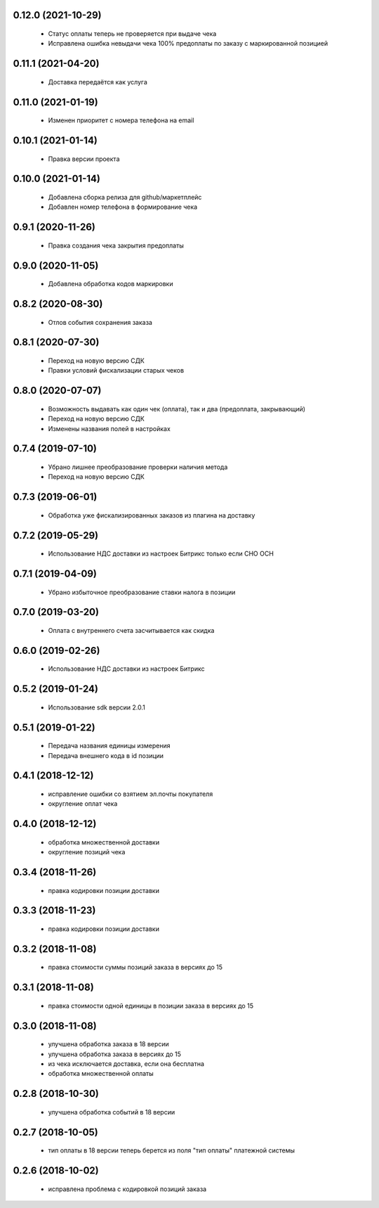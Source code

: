 0.12.0 (2021-10-29)
==================
  - Статус оплаты теперь не проверяется при выдаче чека
  - Исправлена ошибка невыдачи чека 100% предоплаты по заказу с маркированной позицией

0.11.1 (2021-04-20)
==================
  - Доставка передаётся как услуга

0.11.0 (2021-01-19)
==================
  - Изменен приоритет с номера телефона на email

0.10.1 (2021-01-14)
==================
  - Правка версии проекта

0.10.0 (2021-01-14)
==================
  - Добавлена сборка релиза для github/маркетплейс
  - Добавлен номер телефона в формирование чека

0.9.1 (2020-11-26)
==================
  - Правка создания чека закрытия предоплаты

0.9.0 (2020-11-05)
==================
  - Добавлена обработка кодов маркировки

0.8.2 (2020-08-30)
==================
  - Отлов события сохранения заказа

0.8.1 (2020-07-30)
==================
  - Переход на новую версию СДК
  - Правки условий фискализации старых чеков

0.8.0 (2020-07-07)
==================
  - Возможность выдавать как один чек (оплата), так и два (предоплата, закрывающий)
  - Переход на новую версию СДК
  - Изменены названия полей в настройках

0.7.4 (2019-07-10)
==================
  - Убрано лишнее преобразование проверки наличия метода
  - Переход на новую версию СДК

0.7.3 (2019-06-01)
==================
  - Обработка уже фискализированных заказов из плагина на доставку

0.7.2 (2019-05-29)
==================
  - Использование НДС доставки из настроек Битрикс только если СНО ОСН

0.7.1 (2019-04-09)
==================
  - Убрано избыточное преобразование ставки налога в позиции

0.7.0 (2019-03-20)
==================
  - Оплата с внутреннего счета засчитывается как скидка

0.6.0 (2019-02-26)
==================
  - Использование НДС доставки из настроек Битрикс

0.5.2 (2019-01-24)
==================
  - Использование sdk версии 2.0.1

0.5.1 (2019-01-22)
==================
  - Передача названия единицы измерения
  - Передача внешнего кода в id позиции

0.4.1 (2018-12-12)
==================
  - исправление ошибки со взятием эл.почты покупателя
  - округление оплат чека

0.4.0 (2018-12-12)
==================
  - обработка множественной доставки
  - округление позиций чека

0.3.4 (2018-11-26)
==================
  - правка кодировки позиции доставки

0.3.3 (2018-11-23)
==================
  - правка кодировки позиции доставки

0.3.2 (2018-11-08)
==================
  - правка стоимости суммы позиций заказа в версиях до 15

0.3.1 (2018-11-08)
==================
  - правка стоимости одной единицы в позиции заказа в версиях до 15

0.3.0 (2018-11-08)
==================
  - улучшена обработка заказа в 18 версии
  - улучшена обработка заказа в версиях до 15
  - из чека исключается доставка, если она бесплатна
  - обработка множественной оплаты

0.2.8 (2018-10-30)
==================
  - улучшена обработка событий в 18 версии

0.2.7 (2018-10-05)
==================
  - тип оплаты в 18 версии теперь берется из поля "тип оплаты" платежной системы

0.2.6 (2018-10-02)
==================
  - исправлена проблема с кодировкой позиций заказа
